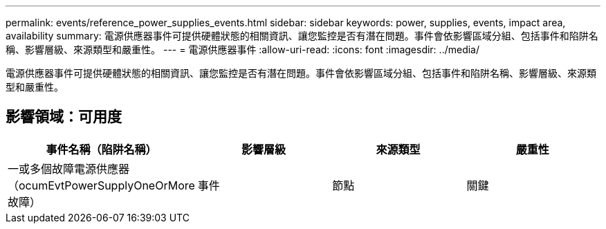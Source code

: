 ---
permalink: events/reference_power_supplies_events.html 
sidebar: sidebar 
keywords: power, supplies, events, impact area, availability 
summary: 電源供應器事件可提供硬體狀態的相關資訊、讓您監控是否有潛在問題。事件會依影響區域分組、包括事件和陷阱名稱、影響層級、來源類型和嚴重性。 
---
= 電源供應器事件
:allow-uri-read: 
:icons: font
:imagesdir: ../media/


[role="lead"]
電源供應器事件可提供硬體狀態的相關資訊、讓您監控是否有潛在問題。事件會依影響區域分組、包括事件和陷阱名稱、影響層級、來源類型和嚴重性。



== 影響領域：可用度

|===
| 事件名稱（陷阱名稱） | 影響層級 | 來源類型 | 嚴重性 


 a| 
一或多個故障電源供應器（ocumEvtPowerSupplyOneOrMore故障）
 a| 
事件
 a| 
節點
 a| 
關鍵

|===